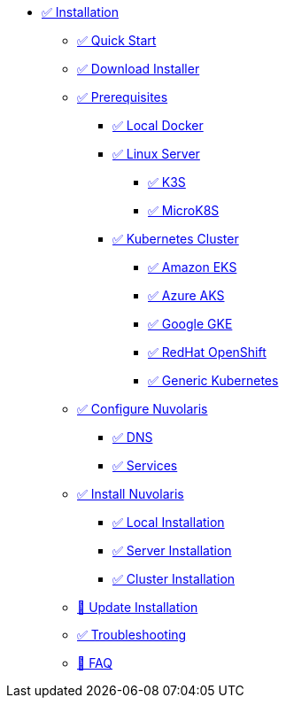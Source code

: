 * xref:index.adoc[✅ Installation]
** xref:quickstart.adoc[✅ Quick Start ]
** xref:download.adoc[✅ Download Installer]
** xref:prereq.adoc[✅ Prerequisites]
*** xref:prereq-docker.adoc[✅ Local Docker]
*** xref:prereq-server.adoc[✅ Linux Server]
**** xref:prereq-k3s.adoc[✅ K3S]
**** xref:prereq-mk8s.adoc[✅ MicroK8S]
*** xref:prereq-kubernetes.adoc[✅ Kubernetes Cluster]
**** xref:prereq-eks.adoc[✅ Amazon EKS]
**** xref:prereq-aks.adoc[✅ Azure AKS]
**** xref:prereq-gke.adoc[✅ Google GKE]
**** xref:prereq-osh.adoc[✅ RedHat OpenShift]
**** xref:prereq-cluster.adoc[✅ Generic Kubernetes]
** xref:configure.adoc[✅ Configure Nuvolaris]
*** xref:configure-dns.adoc[✅ DNS]
*** xref:configure-services.adoc[✅ Services]
** xref:install.adoc[✅ Install Nuvolaris]
*** xref:install-local.adoc[✅ Local Installation]
*** xref:install-server.adoc[✅ Server Installation]
*** xref:install-cluster.adoc[✅ Cluster Installation]
** xref:update.adoc[🚧 Update Installation]
** xref:debug.adoc[✅ Troubleshooting]
** xref:faq.adoc[🚧 FAQ]


